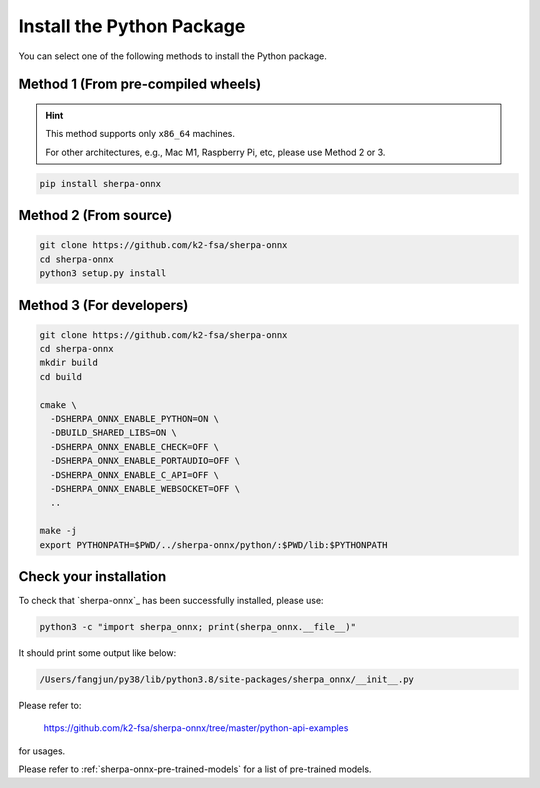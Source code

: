 Install the Python Package
==========================

You can select one of the following methods to install the Python package.

Method 1 (From pre-compiled wheels)
-----------------------------------

.. hint::

  This method supports only ``x86_64`` machines.

  For other architectures, e.g., Mac M1, Raspberry Pi, etc, please
  use Method 2 or 3.

.. code-block:: bash

  pip install sherpa-onnx

Method 2 (From source)
----------------------

.. code-block:: bash

  git clone https://github.com/k2-fsa/sherpa-onnx
  cd sherpa-onnx
  python3 setup.py install

Method 3 (For developers)
-------------------------

.. code-block:: bash

  git clone https://github.com/k2-fsa/sherpa-onnx
  cd sherpa-onnx
  mkdir build
  cd build

  cmake \
    -DSHERPA_ONNX_ENABLE_PYTHON=ON \
    -DBUILD_SHARED_LIBS=ON \
    -DSHERPA_ONNX_ENABLE_CHECK=OFF \
    -DSHERPA_ONNX_ENABLE_PORTAUDIO=OFF \
    -DSHERPA_ONNX_ENABLE_C_API=OFF \
    -DSHERPA_ONNX_ENABLE_WEBSOCKET=OFF \
    ..

  make -j
  export PYTHONPATH=$PWD/../sherpa-onnx/python/:$PWD/lib:$PYTHONPATH


Check your installation
-----------------------

To check that `sherpa-onnx`_ has been successfully installed, please use:

.. code-block:: bash

  python3 -c "import sherpa_onnx; print(sherpa_onnx.__file__)"

It should print some output like below:

.. code-block:: bash

  /Users/fangjun/py38/lib/python3.8/site-packages/sherpa_onnx/__init__.py

Please refer to:

  `<https://github.com/k2-fsa/sherpa-onnx/tree/master/python-api-examples>`_

for usages.

Please refer to :ref:`sherpa-onnx-pre-trained-models` for a list of pre-trained
models.


